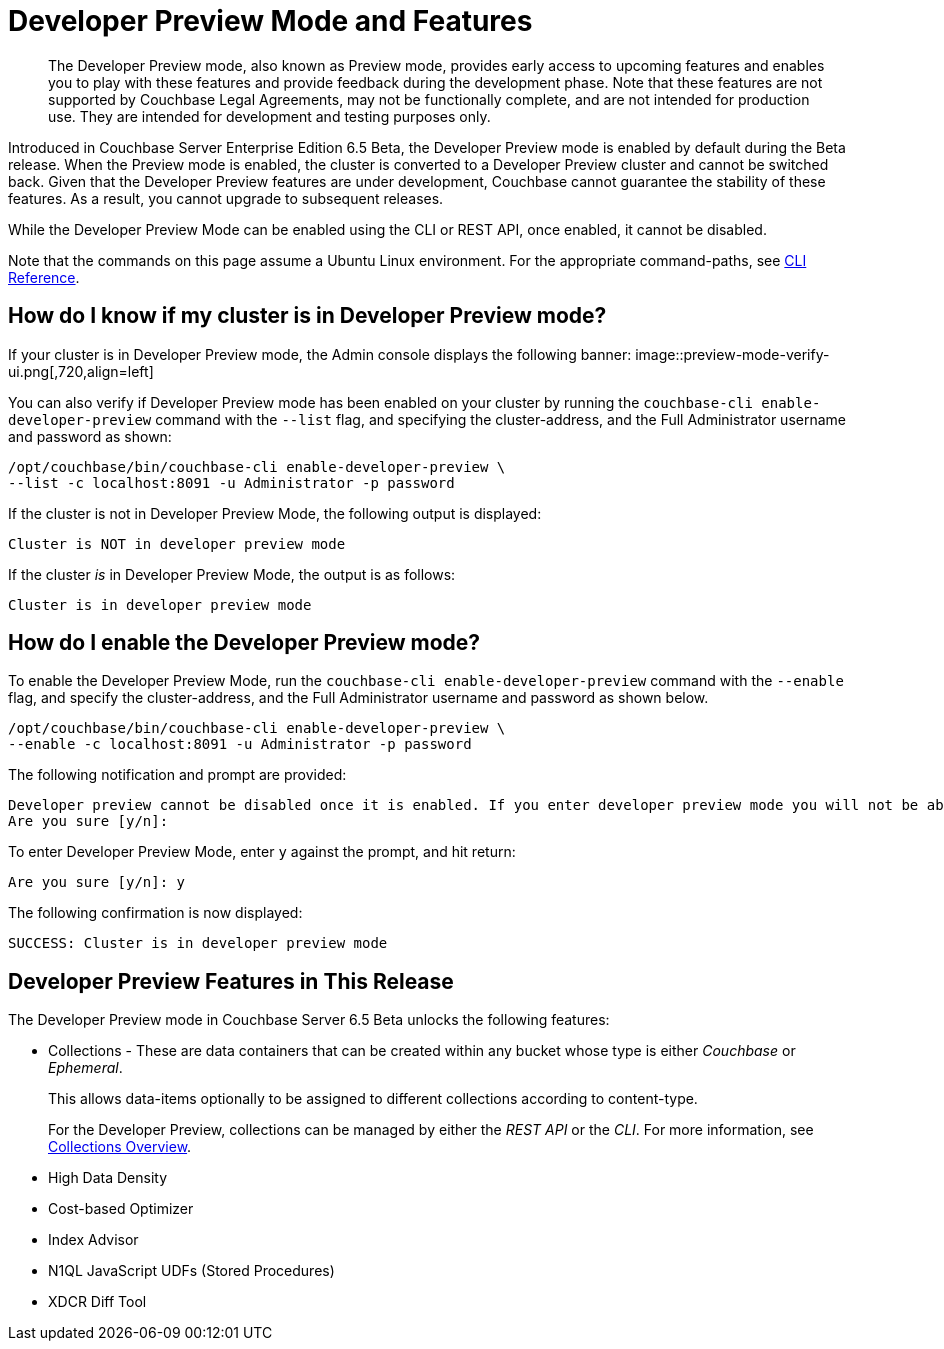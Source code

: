 = Developer Preview Mode and Features

[abstract]
The Developer Preview mode, also known as Preview mode, provides early access to upcoming features and enables you to play with these features and provide feedback during the development phase. Note that these features are not supported by Couchbase Legal Agreements, may not be functionally complete, and are not intended for production use. They are intended for development and testing purposes only. 

Introduced in Couchbase Server Enterprise Edition 6.5 Beta, the Developer Preview mode is enabled by default during the Beta release. When the Preview mode is enabled, the cluster is converted to a Developer Preview cluster and cannot be switched back. Given that the Developer Preview features are under development, Couchbase cannot guarantee the stability of these features. As a result, you cannot upgrade to subsequent releases.

While the Developer Preview Mode can be enabled using the CLI or REST API, once enabled, it cannot be disabled. 

Note that the commands on this page assume a Ubuntu Linux environment. For the appropriate command-paths, see xref:cli:cli-intro.adoc[CLI Reference].

== How do I know if my cluster is in Developer Preview mode?

If your cluster is in Developer Preview mode, the Admin console displays the following banner:
image::preview-mode-verify-ui.png[,720,align=left]

You can also verify if Developer Preview mode has been enabled on your cluster by running the `couchbase-cli enable-developer-preview` command with the `--list` flag, and specifying the cluster-address, and the Full Administrator username and password as shown:

----
/opt/couchbase/bin/couchbase-cli enable-developer-preview \
--list -c localhost:8091 -u Administrator -p password
----

If the cluster is not in Developer Preview Mode, the following output is displayed:

----
Cluster is NOT in developer preview mode
----

If the cluster _is_ in Developer Preview Mode, the output is as follows:

----
Cluster is in developer preview mode
----

== How do I enable the Developer Preview mode? 

To enable the Developer Preview Mode, run the `couchbase-cli enable-developer-preview` command with the `--enable` flag, and specify the cluster-address, and the Full Administrator username and password as shown below. 

----
/opt/couchbase/bin/couchbase-cli enable-developer-preview \
--enable -c localhost:8091 -u Administrator -p password
----

The following notification and prompt are provided:

----
Developer preview cannot be disabled once it is enabled. If you enter developer preview mode you will not be able to upgrade. DO NOT USE IN PRODUCTION.
Are you sure [y/n]:
----

To enter Developer Preview Mode, enter `y` against the prompt, and hit return:

----
Are you sure [y/n]: y
----

The following confirmation is now displayed:

----
SUCCESS: Cluster is in developer preview mode
----


== Developer Preview Features in This Release

The Developer Preview mode in Couchbase Server 6.5 Beta unlocks the following features:

* Collections - These are data containers that can be created within any bucket whose type is either _Couchbase_ or _Ephemeral_.
+
This allows data-items optionally to be assigned to different collections according to content-type.
+
For the Developer Preview, collections can be managed by either the _REST API_ or the _CLI_.
For more information, see xref:developer-preview/collections/collections-overview.adoc[Collections Overview].

* High Data Density

* Cost-based Optimizer

* Index Advisor

* N1QL JavaScript UDFs (Stored Procedures)

* XDCR Diff Tool



